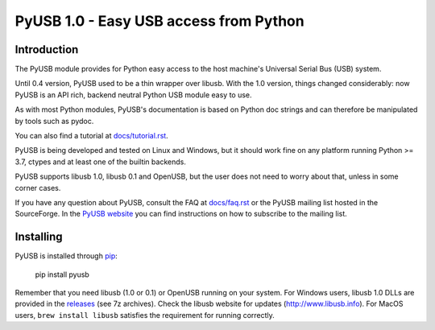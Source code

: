 =======================================
PyUSB 1.0 - Easy USB access from Python
=======================================

Introduction
============

The PyUSB module provides for Python easy access to the host
machine's Universal Serial Bus (USB) system.

Until 0.4 version, PyUSB used to be a thin wrapper over libusb.
With the 1.0 version, things changed considerably: now PyUSB is an
API rich, backend neutral Python USB module easy to use.

As with most Python modules, PyUSB's documentation is based on Python
doc strings and can therefore be manipulated by tools such as pydoc.

You can also find a tutorial at `docs/tutorial.rst
<https://github.com/pyusb/pyusb/blob/master/docs/tutorial.rst>`_.

PyUSB is being developed and tested on Linux and Windows, but it should work
fine on any platform running Python >= 3.7, ctypes and at least one of the
builtin backends.

PyUSB supports libusb 1.0, libusb 0.1 and OpenUSB, but the user does not need
to worry about that, unless in some corner cases.

If you have any question about PyUSB, consult the FAQ at `docs/faq.rst
<https://github.com/pyusb/pyusb/blob/master/docs/faq.rst>`_ or  the PyUSB mailing list
hosted in the SourceForge. In the `PyUSB website <https://pyusb.github.io/pyusb/>`_
you can find instructions on how to subscribe to the mailing list.

Installing
==========

PyUSB is installed through `pip <https://pypi.python.org/pypi/pyusb>`_:

    pip install pyusb

Remember that you need libusb (1.0 or 0.1) or OpenUSB running on your system.
For Windows users, libusb 1.0 DLLs are provided in the `releases
<https://github.com/libusb/libusb/releases>`_ (see 7z archives).  Check
the libusb website for updates (http://www.libusb.info). For MacOS users, 
``brew install libusb`` satisfies the requirement for running correctly.

